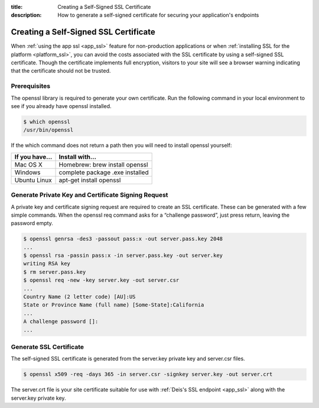 :title: Creating a Self-Signed SSL Certificate
:description: How to generate a self-signed certificate for securing your application's endpoints

.. _creating_self_signed_ssl:

Creating a Self-Signed SSL Certificate
======================================

When :ref:`using the app ssl <app_ssl>` feature for non-production applications or when
:ref:`installing SSL for the platform <platform_ssl>`, you can avoid the costs associated with the SSL
certificate by using a self-signed SSL certificate. Though the certificate implements full
encryption, visitors to your site will see a browser warning indicating that the certificate should
not be trusted.


Prerequisites
-------------

The openssl library is required to generate your own certificate. Run the following command in your
local environment to see if you already have openssl installed.

.. code-block:: console

    $ which openssl
    /usr/bin/openssl

If the which command does not return a path then you will need to install openssl yourself:

+----------------+---------------------------------+
| If you have... | Install with...                 |
+================+=================================+
| Mac OS X       | Homebrew: brew install openssl  |
+----------------+---------------------------------+
| Windows        | complete package .exe installed |
+----------------+---------------------------------+
| Ubuntu Linux   | apt-get install openssl         |
+----------------+---------------------------------+


Generate Private Key and Certificate Signing Request
----------------------------------------------------

A private key and certificate signing request are required to create an SSL certificate. These can
be generated with a few simple commands. When the openssl req command asks for a “challenge
password”, just press return, leaving the password empty.

.. code-block:: console

    $ openssl genrsa -des3 -passout pass:x -out server.pass.key 2048
    ...
    $ openssl rsa -passin pass:x -in server.pass.key -out server.key
    writing RSA key
    $ rm server.pass.key
    $ openssl req -new -key server.key -out server.csr
    ...
    Country Name (2 letter code) [AU]:US
    State or Province Name (full name) [Some-State]:California
    ...
    A challenge password []:
    ...


Generate SSL Certificate
------------------------

The self-signed SSL certificate is generated from the server.key private key and server.csr files.

.. code-block:: console

    $ openssl x509 -req -days 365 -in server.csr -signkey server.key -out server.crt

The server.crt file is your site certificate suitable for use with
:ref:`Deis's SSL endpoint <app_ssl>` along with the server.key private key.
